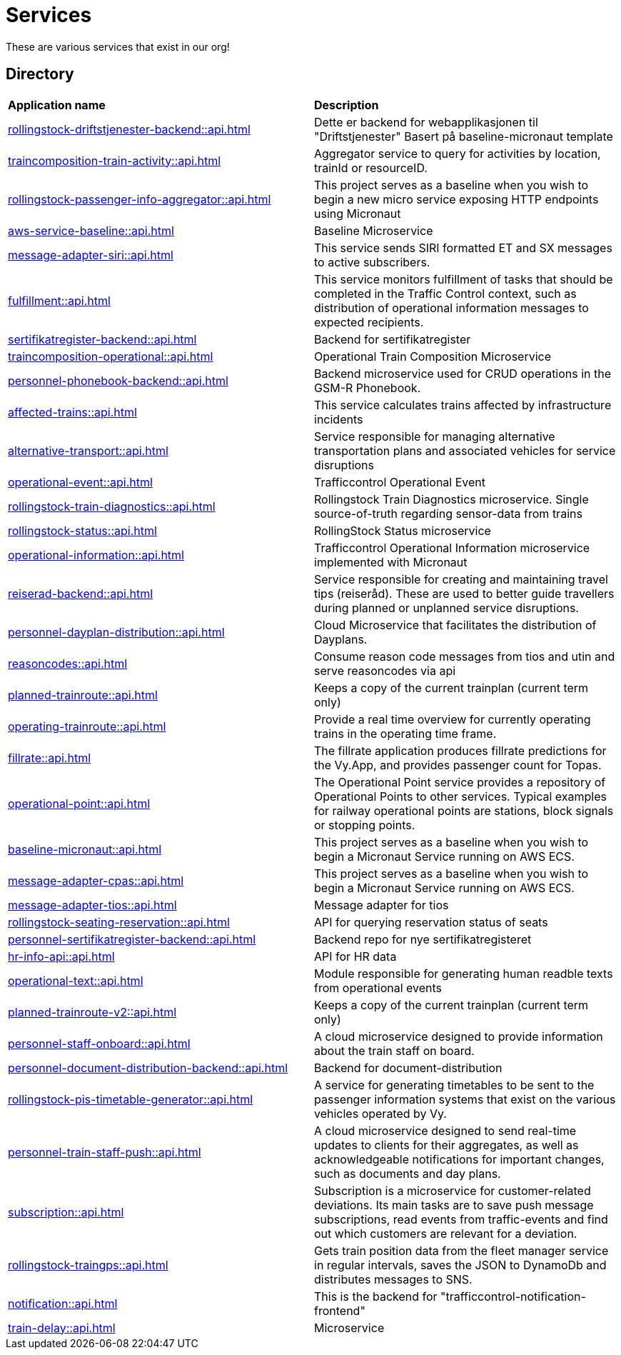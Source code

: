 = Services

These are various services that exist in our org!

== Directory

[frame=all, grid=all]
|===
|*Application name* | *Description*
|xref:rollingstock-driftstjenester-backend::api.adoc[] | Dette er backend for webapplikasjonen til "Driftstjenester" Basert på baseline-micronaut template
|xref:traincomposition-train-activity::api.adoc[] | Aggregator service to query for activities by location, trainId or resourceID.
|xref:rollingstock-passenger-info-aggregator::api.adoc[] | This project serves as a baseline when you wish to begin a new micro service exposing HTTP endpoints using Micronaut 
|xref:aws-service-baseline::api.adoc[] | Baseline Microservice
|xref:message-adapter-siri::api.adoc[] | This service sends SIRI formatted ET and SX messages to active subscribers.
|xref:fulfillment::api.adoc[] | This service monitors fulfillment of tasks that should be completed in the Traffic Control context, such as distribution of operational information messages to expected recipients. 
|xref:sertifikatregister-backend::api.adoc[] | Backend for sertifikatregister 
|xref:traincomposition-operational::api.adoc[] | Operational Train Composition Microservice 
|xref:personnel-phonebook-backend::api.adoc[] | Backend microservice used for CRUD operations in the GSM-R Phonebook. 
|xref:affected-trains::api.adoc[] | This service calculates trains affected by infrastructure incidents 
|xref:alternative-transport::api.adoc[] | Service responsible for managing alternative transportation plans and associated vehicles for service disruptions 
|xref:operational-event::api.adoc[] | Trafficcontrol Operational Event 
|xref:rollingstock-train-diagnostics::api.adoc[] | Rollingstock Train Diagnostics microservice. Single source-of-truth regarding sensor-data from trains
|xref:rollingstock-status::api.adoc[] | RollingStock Status microservice 
|xref:operational-information::api.adoc[] | Trafficcontrol Operational Information microservice implemented with Micronaut
|xref:reiserad-backend::api.adoc[] | Service responsible for creating and maintaining travel tips (reiseråd). These are used to better guide travellers during planned or unplanned service disruptions. 
|xref:personnel-dayplan-distribution::api.adoc[] | Cloud Microservice that facilitates the distribution of Dayplans. 
|xref:reasoncodes::api.adoc[] | Consume reason code messages from tios and utin and serve reasoncodes via api 
|xref:planned-trainroute::api.adoc[] | Keeps a copy of the current trainplan (current term only) 
|xref:operating-trainroute::api.adoc[] | Provide a real time overview for currently operating trains in the operating time frame. 
|xref:fillrate::api.adoc[] | The fillrate application produces fillrate predictions for the Vy.App, and provides passenger count for Topas. 
|xref:operational-point::api.adoc[] | The Operational Point service provides a repository of Operational Points to other services. Typical examples for railway operational points are stations, block signals or stopping points. 
|xref:baseline-micronaut::api.adoc[] | This project serves as a baseline when you wish to begin a Micronaut Service running on AWS ECS. 
|xref:message-adapter-cpas::api.adoc[] | This project serves as a baseline when you wish to begin a Micronaut Service running on AWS ECS. 
|xref:message-adapter-tios::api.adoc[] | Message adapter for tios 
|xref:rollingstock-seating-reservation::api.adoc[] | API for querying reservation status of seats 
|xref:personnel-sertifikatregister-backend::api.adoc[] | Backend repo for nye sertifikatregisteret 
|xref:hr-info-api::api.adoc[] | API for HR data 
|xref:operational-text::api.adoc[] | Module responsible for generating human readble texts from operational events 
|xref:planned-trainroute-v2::api.adoc[] | Keeps a copy of the current trainplan (current term only)
|xref:personnel-staff-onboard::api.adoc[] | A cloud microservice designed to provide information about the train staff on board.
|xref:personnel-document-distribution-backend::api.adoc[] | Backend for document-distribution 
|xref:rollingstock-pis-timetable-generator::api.adoc[] | A service for generating timetables to be sent to the passenger information systems that exist on the various vehicles operated by Vy. 
|xref:personnel-train-staff-push::api.adoc[] | A cloud microservice designed to send real-time updates to clients for their aggregates, as well as acknowledgeable notifications for important changes, such as documents and day plans. 
|xref:subscription::api.adoc[] | Subscription is a microservice for customer-related deviations. Its main tasks are to save push message subscriptions, read events from traffic-events and find out which customers are relevant for a deviation. 
|xref:rollingstock-traingps::api.adoc[] | Gets train position data from the fleet manager service in regular intervals, saves the JSON to DynamoDb and distributes messages to SNS. 
|xref:notification::api.adoc[] | This is the backend for "trafficcontrol-notification-frontend" 
|xref:train-delay::api.adoc[] | Microservice 
|===
